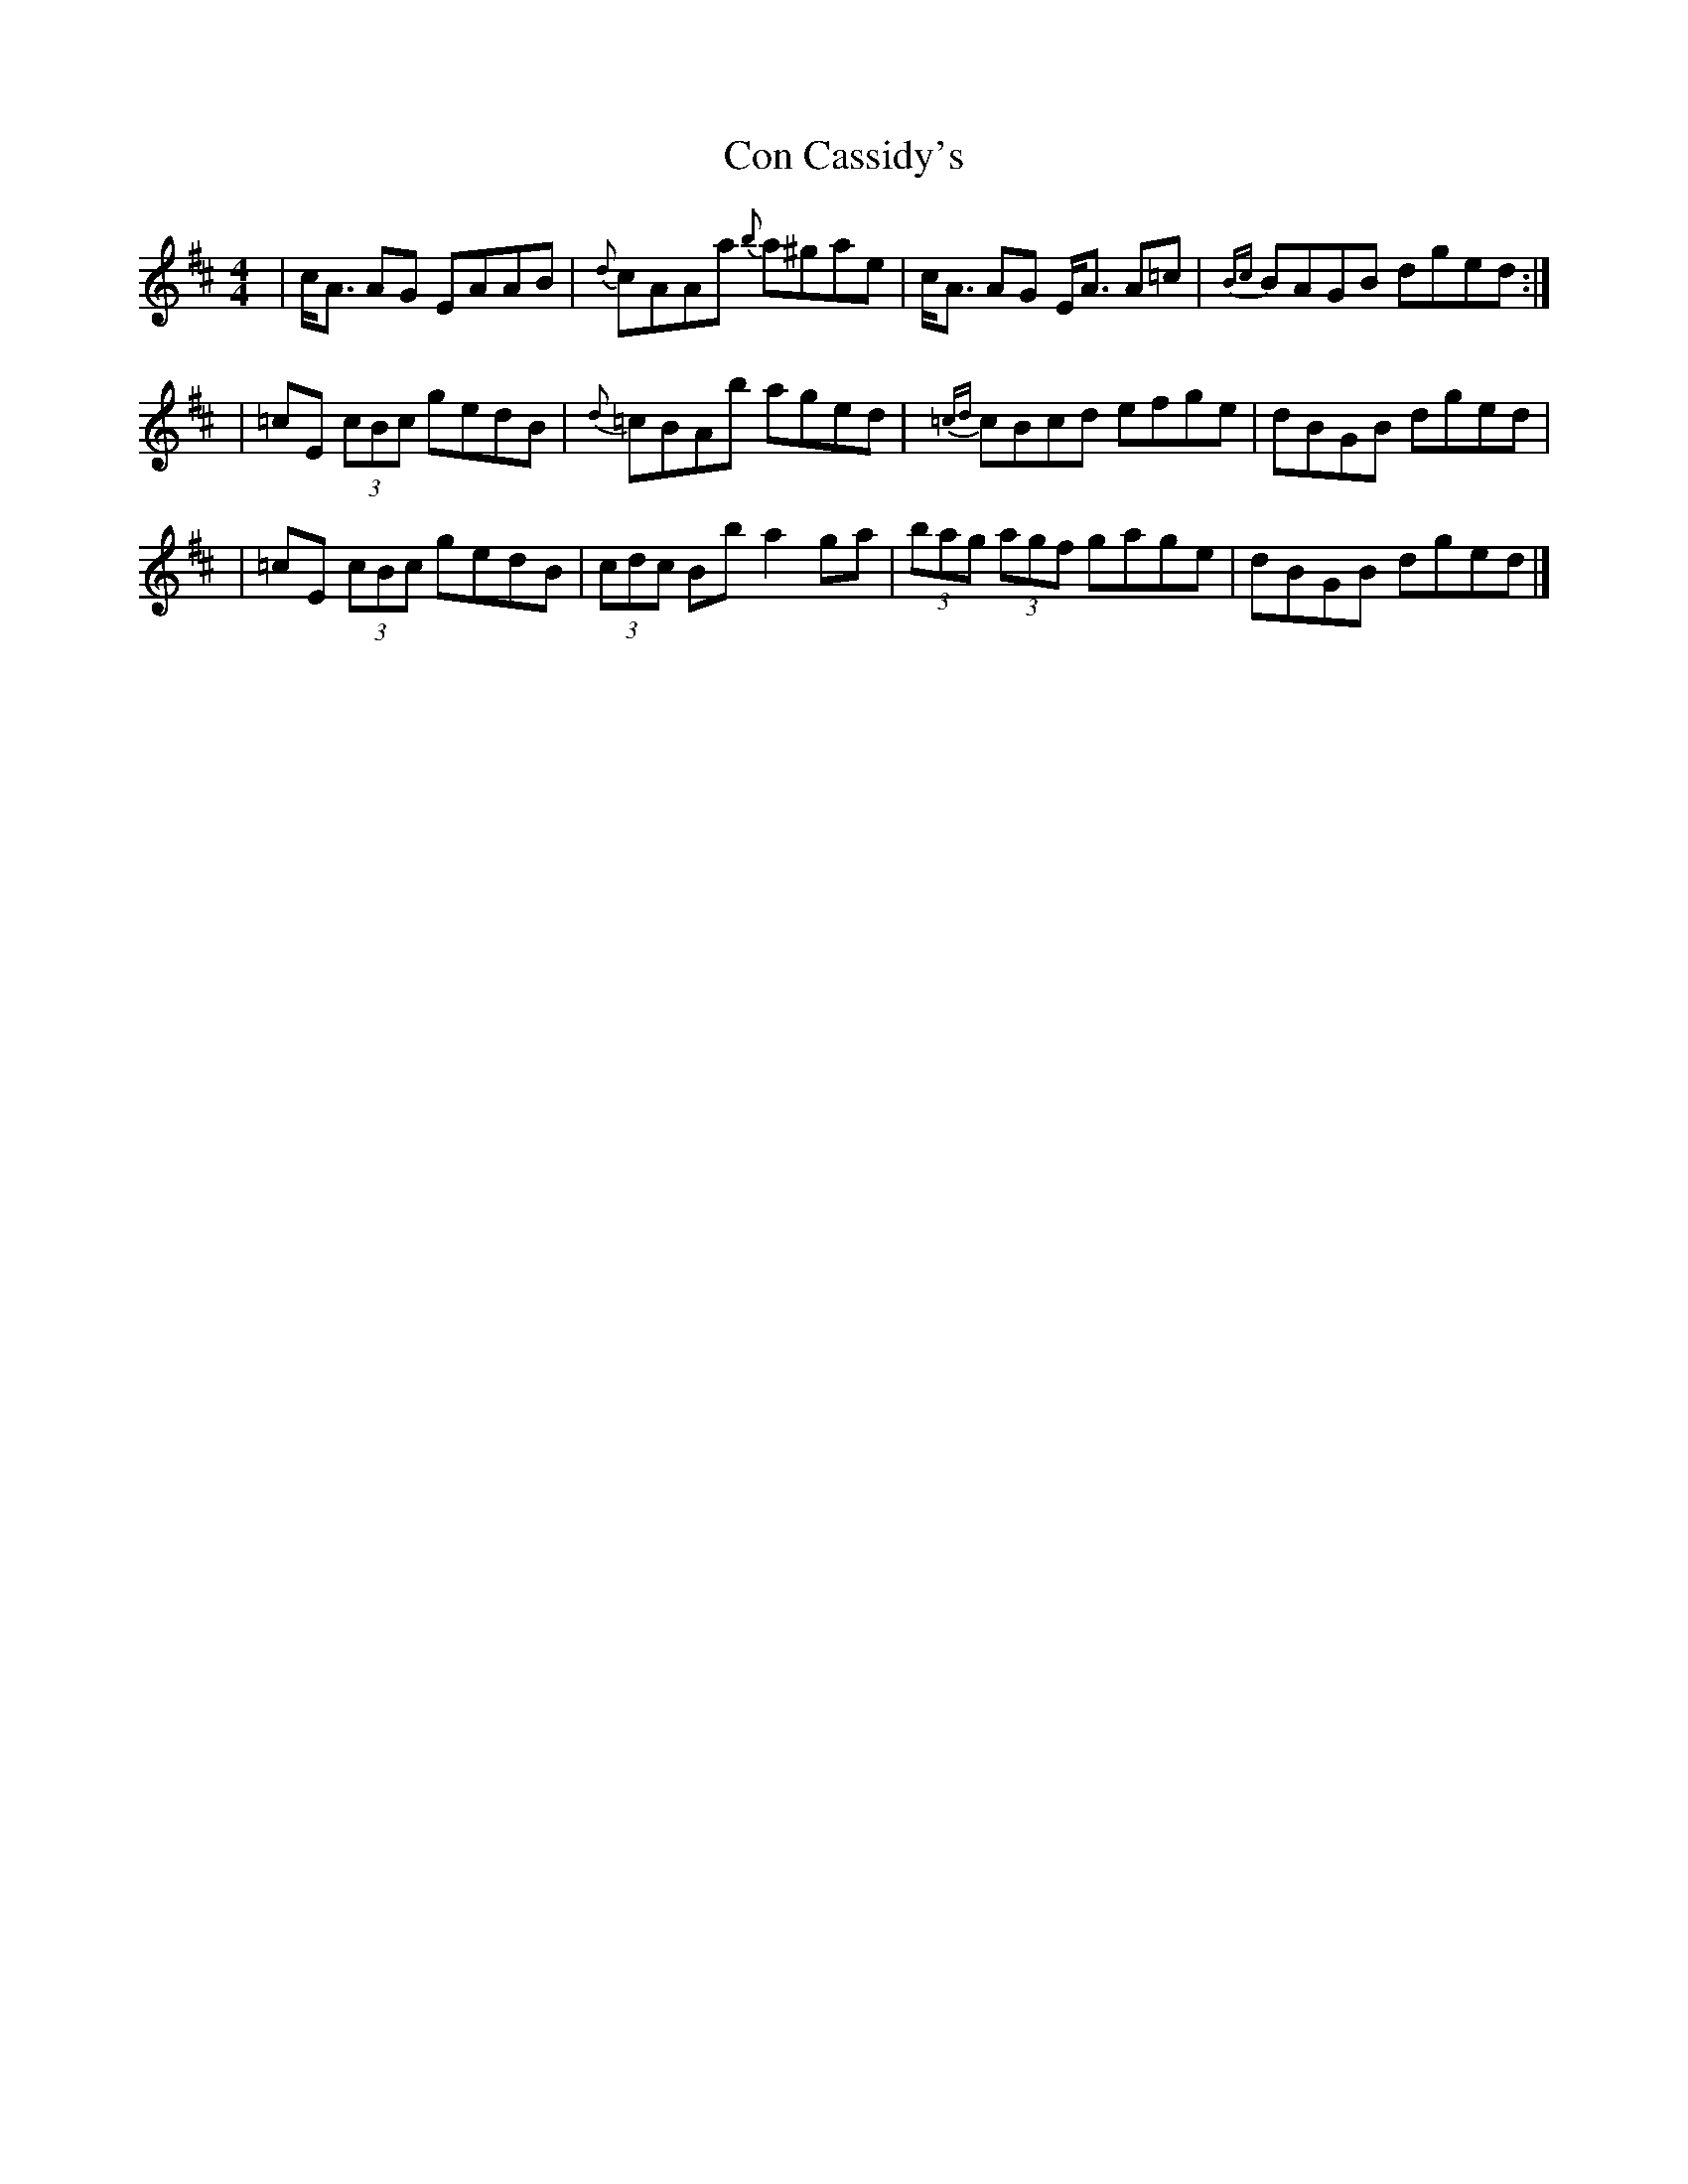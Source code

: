 X: 2
T: Con Cassidy's
Z: dancarney84
S: https://thesession.org/tunes/3981#setting22220
R: strathspey
M: 4/4
L: 1/8
K: Amix
|c<A AG EAAB|{d}cAAa {b}a^gae|c<A AG E<A A=c|{Bc}BAGB dged:|
|=cE (3cBc gedB|{d}=cBAb aged|{=cd}cBcd efge|dBGB dged|
|=cE (3cBc gedB|(3cdc Bb a2ga|(3bag (3agf gage|dBGB dged|]

